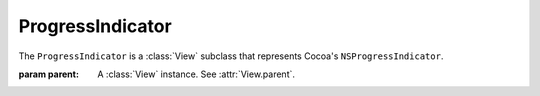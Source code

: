 ProgressIndicator
=================

The ``ProgressIndicator`` is a :class:`View` subclass that represents Cocoa's ``NSProgressIndicator``.

.. class:: ProgressIndicator(parent)
    
    :param parent: A :class:`View` instance. See :attr:`View.parent`.
    
    .. attribute:: style
        
        :ref:`Cocoa constant <literal-consts>`. The type of the indicator. Equivalent to
        ``[self style]``. Use with ``NSProgressIndicatorStyle`` constants.
    
    .. attribute:: minValue
        
        Numeric. Minimum value of the indicator. Equivalent to ``[self minValue]``.
    
    .. attribute:: maxValue
        
        Numeric. Maximum value of the indicator. Equivalent to ``[self maxValue]``.
    
    .. attribute:: value
        
        Numeric. Current value of the indicator. Equivalent to ``[self doubleValue]``.
    
    .. attribute:: indeterminate
        
        Boolean. Whether the indicator has a determinate progress value. Equivalent to
        ``[self isDeterminate]``.
    
    .. attribute:: displayedWhenStopped
        
        Boolean. Whether the indicator displays its progress when not animated. Equivalent to
        ``[self isDisplayedWhenStopped]``.
    

